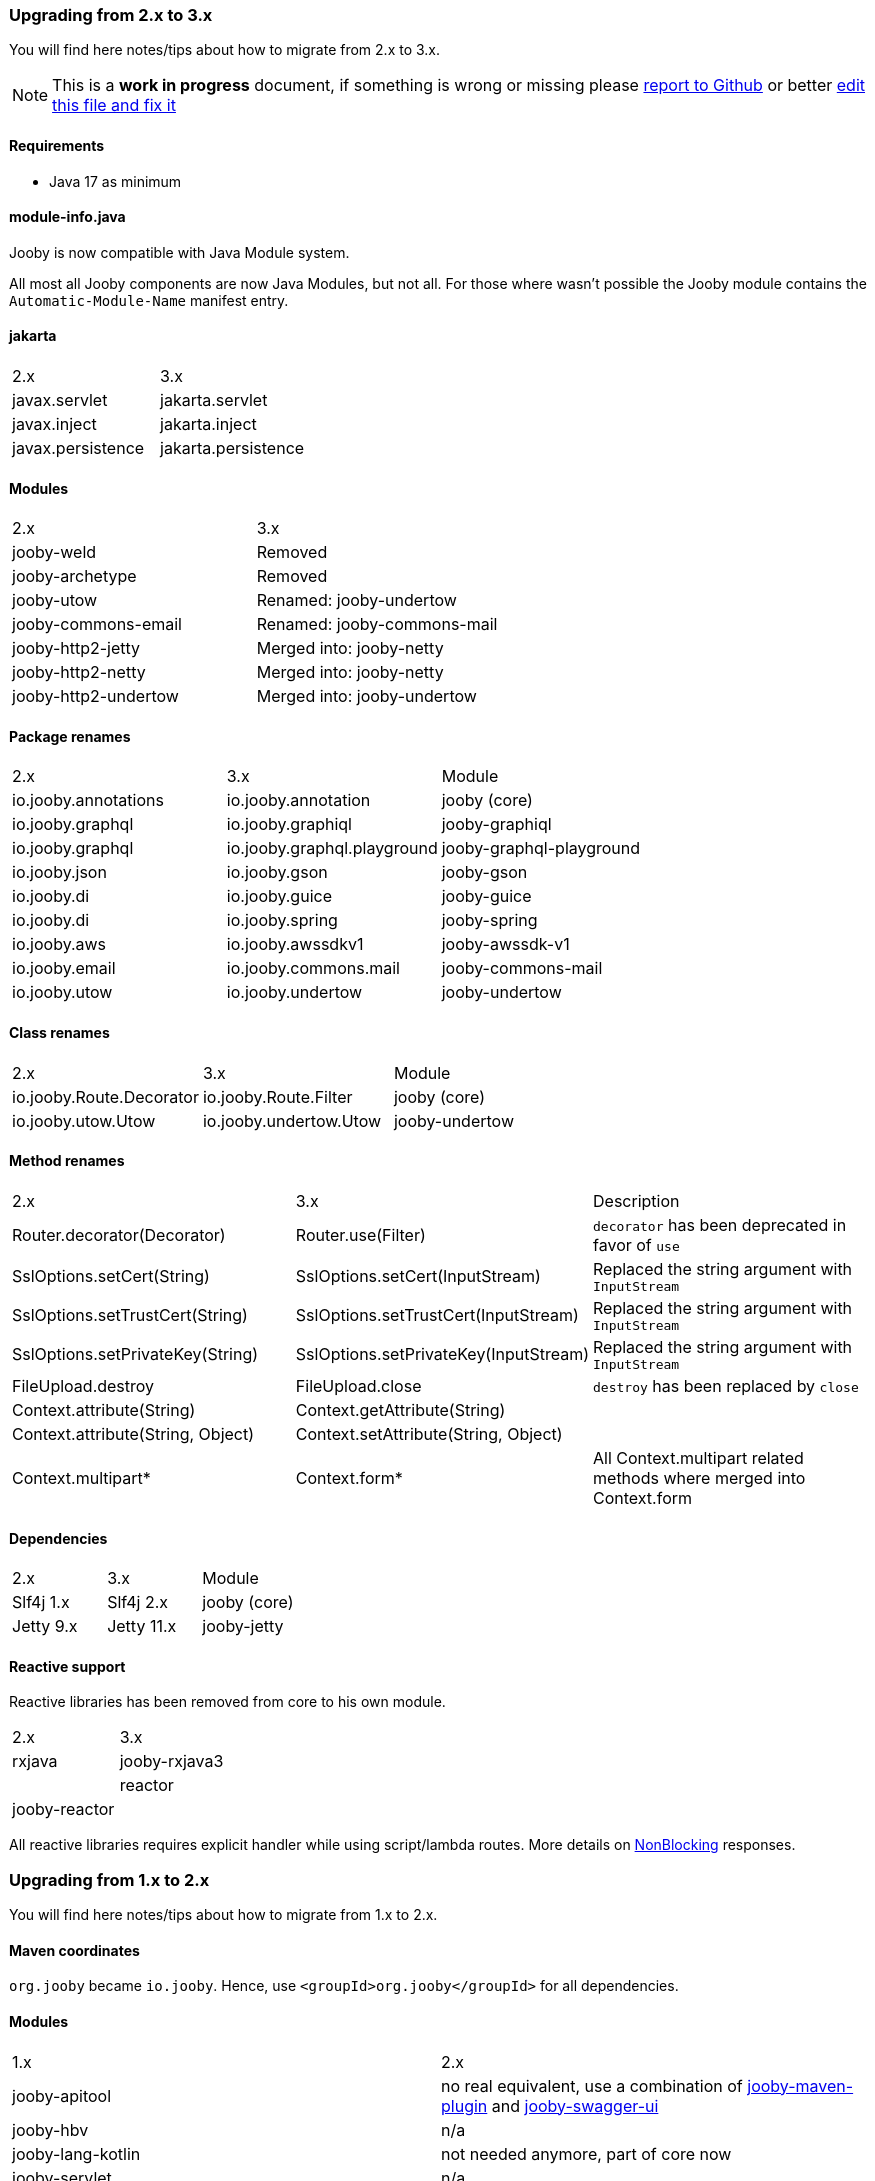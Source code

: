 === Upgrading from 2.x to 3.x
You will find here notes/tips about how to migrate from 2.x to 3.x.

[NOTE]
=====
This is a **work in progress** document, if something is wrong or missing please https://github.com/jooby-project/jooby/issues/new[report to Github] or better https://github.com/jooby-project/jooby/edit/3.x/docs/asciidoc/migration.adoc[edit this file and fix it]
=====

==== Requirements

 - Java 17 as minimum

==== module-info.java

Jooby is now compatible with Java Module system.

All most all Jooby components are now Java Modules, but not all. For those where wasn't
possible the Jooby module contains the `Automatic-Module-Name` manifest entry.

==== jakarta

|===
|2.x|3.x
|javax.servlet | jakarta.servlet
|javax.inject  | jakarta.inject
|javax.persistence  | jakarta.persistence
|===

==== Modules
|===
|2.x|3.x
|jooby-weld| Removed
|jooby-archetype| Removed
|jooby-utow | Renamed: jooby-undertow
|jooby-commons-email | Renamed: jooby-commons-mail
|jooby-http2-jetty | Merged into: jooby-netty
|jooby-http2-netty | Merged into: jooby-netty
|jooby-http2-undertow | Merged into: jooby-undertow
|===

==== Package renames
|===
|2.x|3.x|Module
|io.jooby.annotations| io.jooby.annotation | jooby (core)
|io.jooby.graphql| io.jooby.graphiql | jooby-graphiql
|io.jooby.graphql| io.jooby.graphql.playground | jooby-graphql-playground
|io.jooby.json| io.jooby.gson | jooby-gson
|io.jooby.di| io.jooby.guice | jooby-guice
|io.jooby.di| io.jooby.spring | jooby-spring
|io.jooby.aws| io.jooby.awssdkv1| jooby-awssdk-v1
|io.jooby.email| io.jooby.commons.mail| jooby-commons-mail
|io.jooby.utow|io.jooby.undertow| jooby-undertow
|===

==== Class renames
|===
|2.x|3.x|Module
|io.jooby.Route.Decorator|io.jooby.Route.Filter| jooby (core)
|io.jooby.utow.Utow|io.jooby.undertow.Utow| jooby-undertow
|===

==== Method renames
|===
|2.x|3.x|Description
|Router.decorator(Decorator)|Router.use(Filter)| `decorator` has been deprecated in favor of `use`
|SslOptions.setCert(String)|SslOptions.setCert(InputStream)| Replaced the string argument with `InputStream`
|SslOptions.setTrustCert(String)|SslOptions.setTrustCert(InputStream)| Replaced the string argument with `InputStream`
|SslOptions.setPrivateKey(String)|SslOptions.setPrivateKey(InputStream)| Replaced the string argument with `InputStream`
|FileUpload.destroy|FileUpload.close| `destroy` has been replaced by `close`
|Context.attribute(String)|Context.getAttribute(String)|
|Context.attribute(String, Object)|Context.setAttribute(String, Object)|
|Context.multipart*|Context.form*| All Context.multipart related methods where merged into Context.form
|===

==== Dependencies
|===
|2.x|3.x|Module
|Slf4j 1.x|Slf4j 2.x| jooby (core)
|Jetty 9.x|Jetty 11.x| jooby-jetty
|===

==== Reactive support

Reactive libraries has been removed from core to his own module.

|===
|2.x|3.x
|rxjava|jooby-rxjava3|
|reactor|jooby-reactor|
|===

All reactive libraries requires explicit handler while using script/lambda routes. More details on <<#responses-nonblocking, NonBlocking>> responses.

=== Upgrading from 1.x to 2.x

You will find here notes/tips about how to migrate from 1.x to 2.x.

==== Maven coordinates
`org.jooby` became `io.jooby`. Hence, use `<groupId>org.jooby</groupId>` for all dependencies.

==== Modules
|===
|1.x|2.x
|jooby-apitool| no real equivalent, use a combination of https://jooby.io/modules/openapi/[jooby-maven-plugin] and https://jooby.io/modules/openapi/#openapi-swagger-ui[jooby-swagger-ui]
|jooby-hbv| n/a
|jooby-lang-kotlin| not needed anymore, part of core now
|jooby-servlet| n/a
|===

==== API

API still similar/equivalent in 2.x. Except for the one listed below:

.Classes
|===
|1.x|2.x
|org.jooby.Module| io.jooby.Extension
|org.jooby.Env| io.jooby.Environment
|org.jooby.Mutant| io.jooby.Value
|org.jooby.Render| io.jooby.MessageEncoder
|org.jooby.Parser| io.jooby.MessageDecoder
|org.jooby.Err| io.jooby.StatusCodeException
|org.jooby.Results| - (removed)
|org.jooby.Result | - (removed)
|===

==== Route Pipeline

The concept of route pipeline still applies for 2.x but works different.

In 1.x there is no difference between handler and filter (including before and after). The way to
chain multiple handler/filter was like:

.Pipeline in 1.x
[source, java]
----
{
  use("*", (req, rsp, chain) -> {
    System.out.println("first");
    // Moves execution to next handler: second
    chain.next(req, rsp);
  });
  
  use("*", (req, rsp, chain) -> {
    System.out.println("second");
    // Moves execution to next handler: third
    chain.next(req, rsp);
  });
  
  get("/handler", req -> {
    return "third";
  });
}
----

A filter in 1.x requires a path pattern, here we use a wide matcher `*` for `first` and `second` filters.
Both of this filters are going to be executed before the real `handler`.

.Pipeline in 2.x
[source, java]
----
{
   use(next -> ctx -> {
     System.out.println("first");
     // Moves execution to next handler: second
     return next.apply(ctx);
   });
   
   use(next -> ctx -> {
     System.out.println("second");
     // Moves execution to next handler: third
     return next.apply(ctx);
   });
   
   get("/handler", ctx -> {
     return "third";
   });
}
----

Execution is identical to 1.x. The `first` and `second` decorators are executed before the handler.
Differences with 1.x are:

- javadoc:Route.Decorator[] doesn't support a path pattern. In 1.x the path pattern is required for a filter.
- Only the handler supports a path pattern and HTTP-method.
- A handler might have zero or more decorator.
- In 2.x we chain all the decorator defined before the handler.

The routing matching algorithm in 2.x is more efficient and fast, because:

- Matches a single path pattern (due decorator lacks of path pattern)
- Uses a radix tree, not regular expression like in 1.x
- It never executes a decorator if there isn't a matching handler

More detailed explanation of route pipeline is available in the <<router-pipeline, router pipeline documentation>>.
